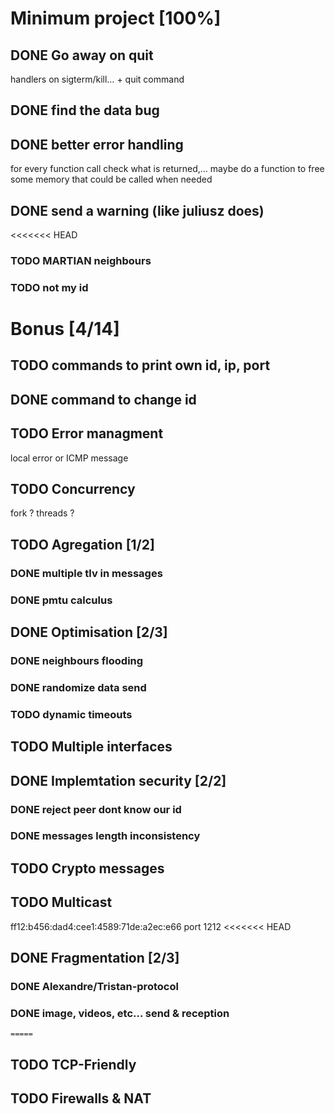 * Minimum project [100%]
** DONE Go away on quit
   handlers on sigterm/kill... + quit command
** DONE find the data bug
** DONE better error handling
   for every function call check what is returned,...
   maybe do a function to free some memory that could be called when needed
** DONE send a warning (like juliusz does)
<<<<<<< HEAD
*** TODO MARTIAN neighbours
*** TODO not my id
* Bonus [4/14]
** TODO commands to print own id, ip, port
** DONE command to change id
** TODO Error managment
   local error or ICMP message
** TODO Concurrency
   fork ? threads ?
** TODO Agregation [1/2]
*** DONE multiple tlv in messages
*** DONE pmtu calculus
** DONE Optimisation [2/3]
*** DONE neighbours flooding
*** DONE randomize data send
*** TODO dynamic timeouts
** TODO Multiple interfaces
** DONE Implemtation security [2/2]
*** DONE reject peer dont know our id
*** DONE messages length inconsistency
** TODO Crypto messages
** TODO Multicast
   ff12:b456:dad4:cee1:4589:71de:a2ec:e66
   port 1212
<<<<<<< HEAD
** DONE Fragmentation [2/3]
*** DONE Alexandre/Tristan-protocol
*** DONE image, videos, etc... send & reception
=======
** TODO TCP-Friendly
** TODO Firewalls & NAT
